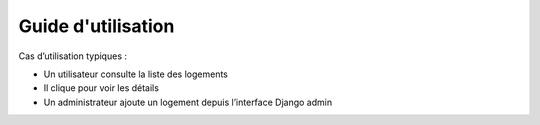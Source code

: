 Guide d'utilisation
=====================

Cas d’utilisation typiques :

- Un utilisateur consulte la liste des logements
- Il clique pour voir les détails
- Un administrateur ajoute un logement depuis l’interface Django admin

